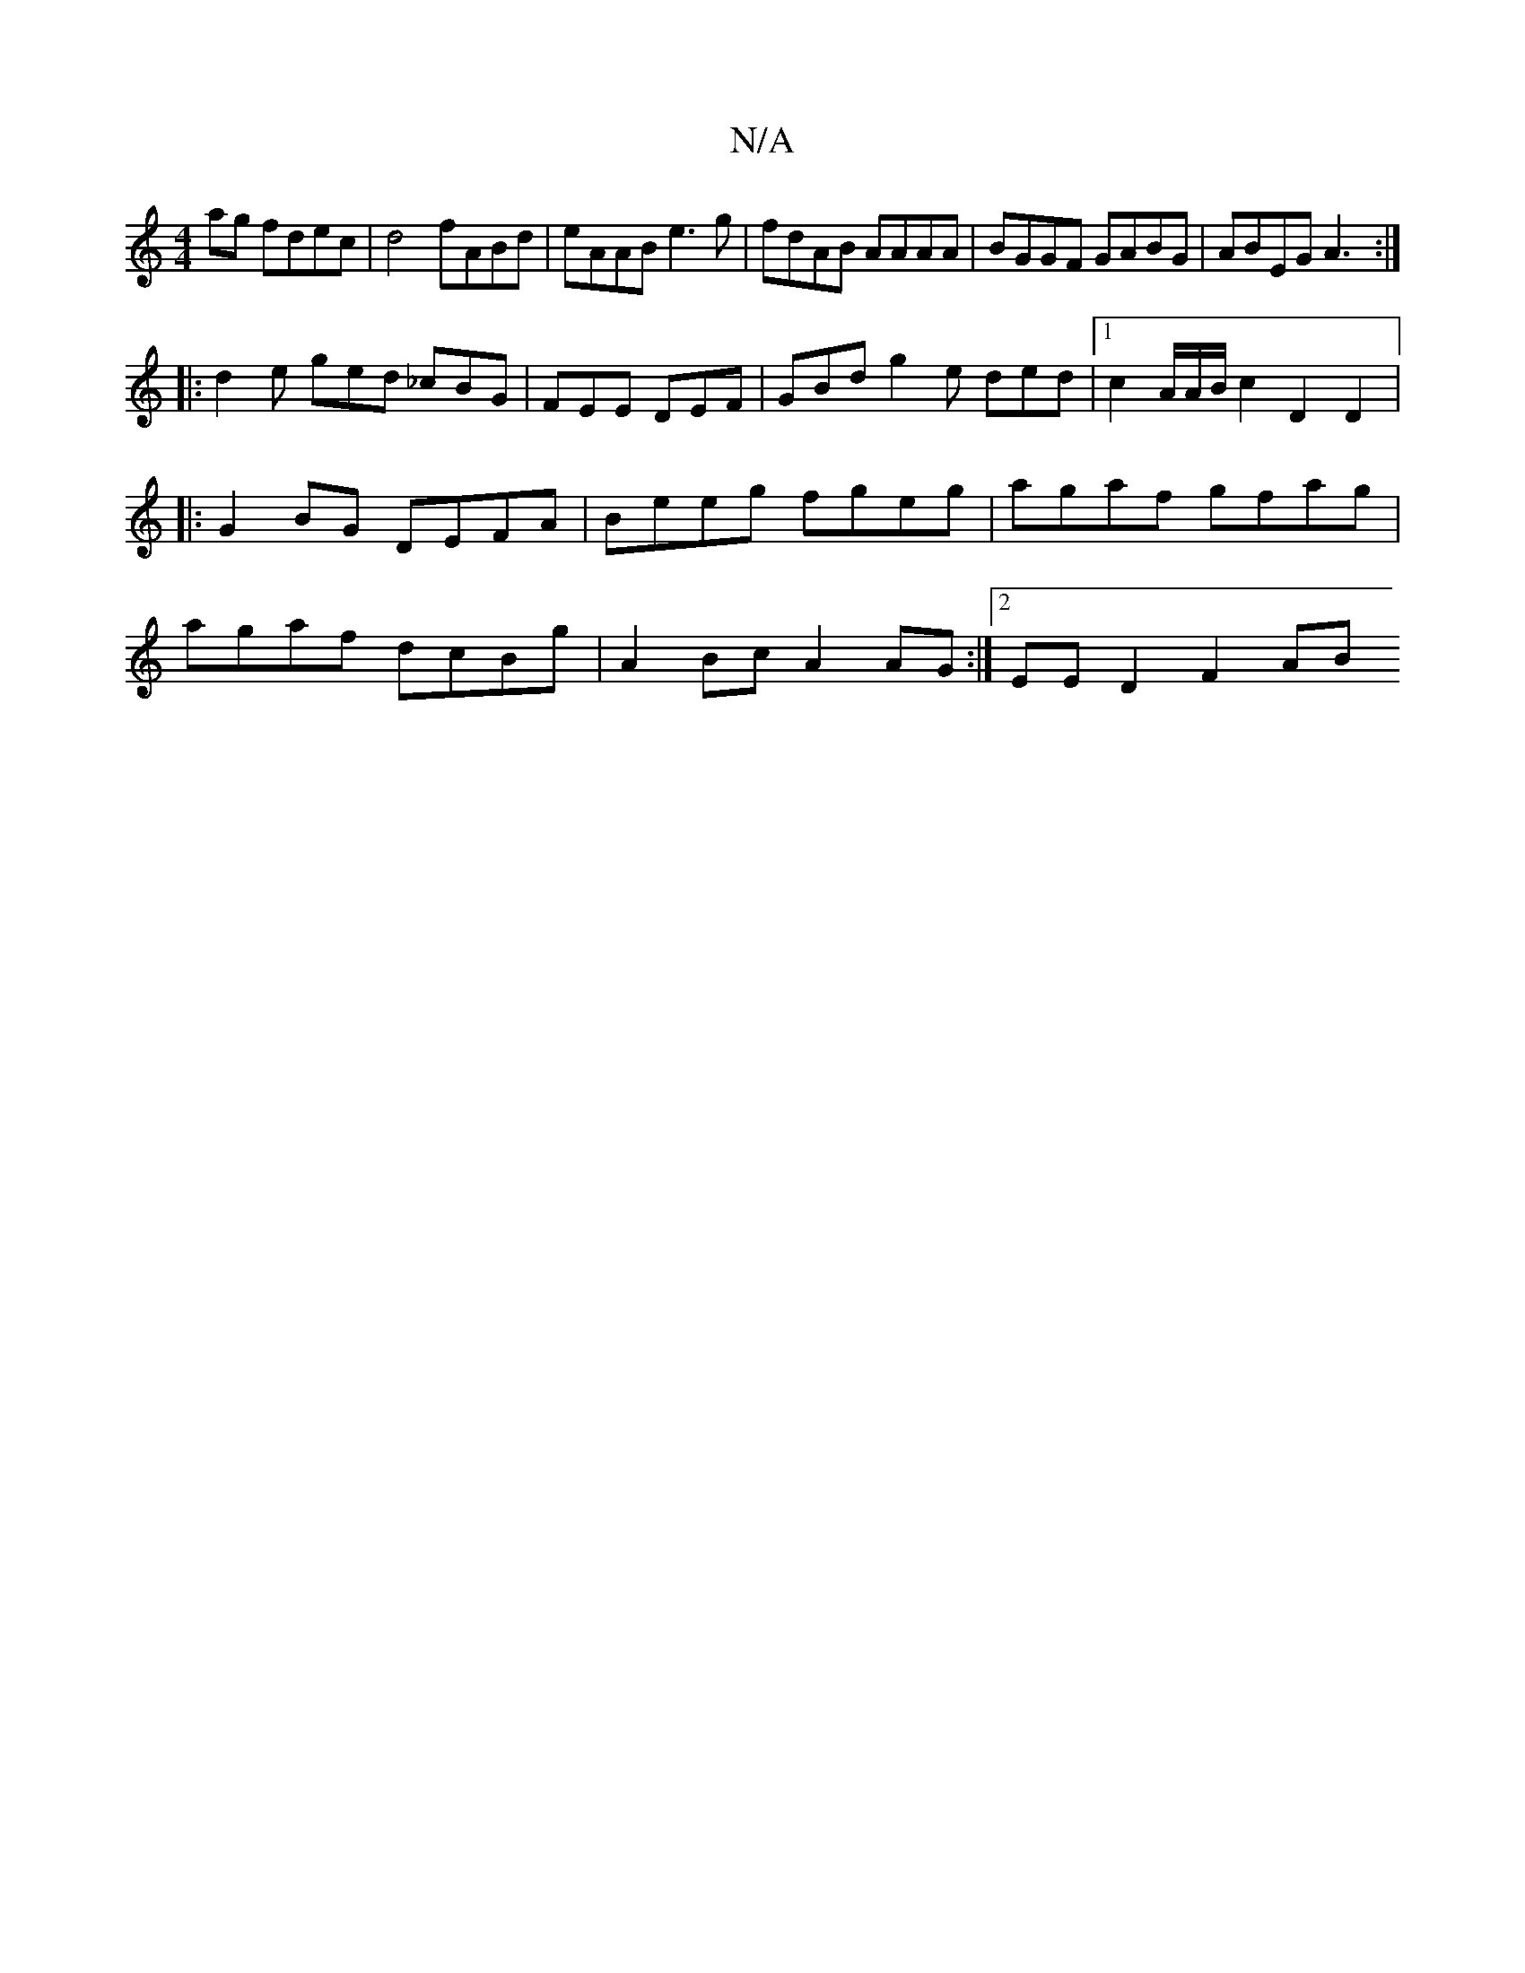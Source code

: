X:1
T:N/A
M:4/4
R:N/A
K:Cmajor
ag fdec | d4 fABd | eAAB e3g | fdAB AAAA | BGGF GABG | ABEG A3 :|
|: d2e ged _cBG | FEE DEF | GBd g2 e ded |1 c2A/A/B/c2 D2 D2|: G2BG DEFA | Beeg fgeg | agaf gfag | agaf dcBg | A2Bc A2AG:|2 EE D2 F2AB